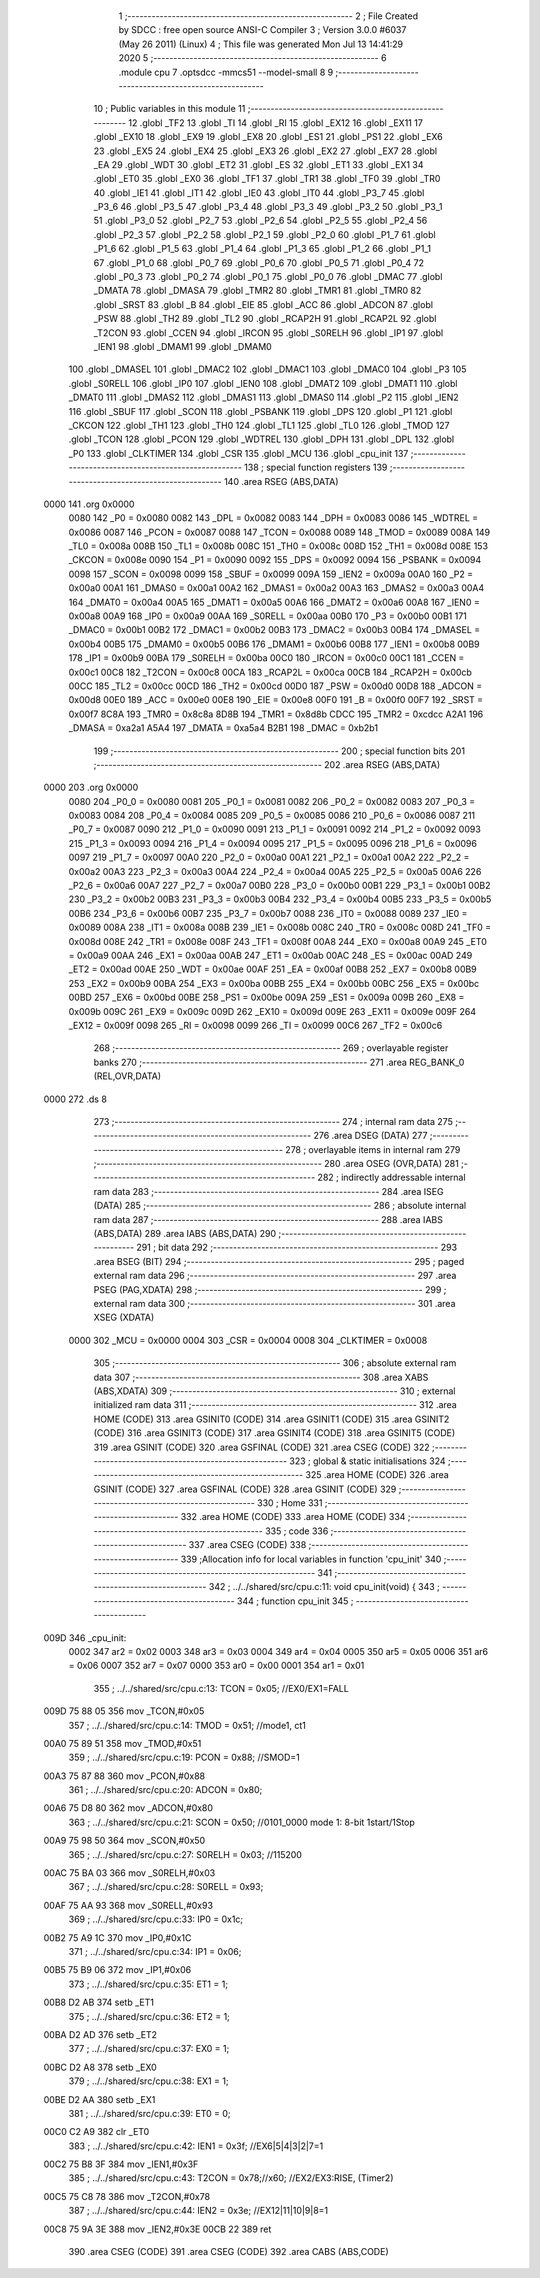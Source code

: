                               1 ;--------------------------------------------------------
                              2 ; File Created by SDCC : free open source ANSI-C Compiler
                              3 ; Version 3.0.0 #6037 (May 26 2011) (Linux)
                              4 ; This file was generated Mon Jul 13 14:41:29 2020
                              5 ;--------------------------------------------------------
                              6 	.module cpu
                              7 	.optsdcc -mmcs51 --model-small
                              8 	
                              9 ;--------------------------------------------------------
                             10 ; Public variables in this module
                             11 ;--------------------------------------------------------
                             12 	.globl _TF2
                             13 	.globl _TI
                             14 	.globl _RI
                             15 	.globl _EX12
                             16 	.globl _EX11
                             17 	.globl _EX10
                             18 	.globl _EX9
                             19 	.globl _EX8
                             20 	.globl _ES1
                             21 	.globl _PS1
                             22 	.globl _EX6
                             23 	.globl _EX5
                             24 	.globl _EX4
                             25 	.globl _EX3
                             26 	.globl _EX2
                             27 	.globl _EX7
                             28 	.globl _EA
                             29 	.globl _WDT
                             30 	.globl _ET2
                             31 	.globl _ES
                             32 	.globl _ET1
                             33 	.globl _EX1
                             34 	.globl _ET0
                             35 	.globl _EX0
                             36 	.globl _TF1
                             37 	.globl _TR1
                             38 	.globl _TF0
                             39 	.globl _TR0
                             40 	.globl _IE1
                             41 	.globl _IT1
                             42 	.globl _IE0
                             43 	.globl _IT0
                             44 	.globl _P3_7
                             45 	.globl _P3_6
                             46 	.globl _P3_5
                             47 	.globl _P3_4
                             48 	.globl _P3_3
                             49 	.globl _P3_2
                             50 	.globl _P3_1
                             51 	.globl _P3_0
                             52 	.globl _P2_7
                             53 	.globl _P2_6
                             54 	.globl _P2_5
                             55 	.globl _P2_4
                             56 	.globl _P2_3
                             57 	.globl _P2_2
                             58 	.globl _P2_1
                             59 	.globl _P2_0
                             60 	.globl _P1_7
                             61 	.globl _P1_6
                             62 	.globl _P1_5
                             63 	.globl _P1_4
                             64 	.globl _P1_3
                             65 	.globl _P1_2
                             66 	.globl _P1_1
                             67 	.globl _P1_0
                             68 	.globl _P0_7
                             69 	.globl _P0_6
                             70 	.globl _P0_5
                             71 	.globl _P0_4
                             72 	.globl _P0_3
                             73 	.globl _P0_2
                             74 	.globl _P0_1
                             75 	.globl _P0_0
                             76 	.globl _DMAC
                             77 	.globl _DMATA
                             78 	.globl _DMASA
                             79 	.globl _TMR2
                             80 	.globl _TMR1
                             81 	.globl _TMR0
                             82 	.globl _SRST
                             83 	.globl _B
                             84 	.globl _EIE
                             85 	.globl _ACC
                             86 	.globl _ADCON
                             87 	.globl _PSW
                             88 	.globl _TH2
                             89 	.globl _TL2
                             90 	.globl _RCAP2H
                             91 	.globl _RCAP2L
                             92 	.globl _T2CON
                             93 	.globl _CCEN
                             94 	.globl _IRCON
                             95 	.globl _S0RELH
                             96 	.globl _IP1
                             97 	.globl _IEN1
                             98 	.globl _DMAM1
                             99 	.globl _DMAM0
                            100 	.globl _DMASEL
                            101 	.globl _DMAC2
                            102 	.globl _DMAC1
                            103 	.globl _DMAC0
                            104 	.globl _P3
                            105 	.globl _S0RELL
                            106 	.globl _IP0
                            107 	.globl _IEN0
                            108 	.globl _DMAT2
                            109 	.globl _DMAT1
                            110 	.globl _DMAT0
                            111 	.globl _DMAS2
                            112 	.globl _DMAS1
                            113 	.globl _DMAS0
                            114 	.globl _P2
                            115 	.globl _IEN2
                            116 	.globl _SBUF
                            117 	.globl _SCON
                            118 	.globl _PSBANK
                            119 	.globl _DPS
                            120 	.globl _P1
                            121 	.globl _CKCON
                            122 	.globl _TH1
                            123 	.globl _TH0
                            124 	.globl _TL1
                            125 	.globl _TL0
                            126 	.globl _TMOD
                            127 	.globl _TCON
                            128 	.globl _PCON
                            129 	.globl _WDTREL
                            130 	.globl _DPH
                            131 	.globl _DPL
                            132 	.globl _P0
                            133 	.globl _CLKTIMER
                            134 	.globl _CSR
                            135 	.globl _MCU
                            136 	.globl _cpu_init
                            137 ;--------------------------------------------------------
                            138 ; special function registers
                            139 ;--------------------------------------------------------
                            140 	.area RSEG    (ABS,DATA)
   0000                     141 	.org 0x0000
                    0080    142 _P0	=	0x0080
                    0082    143 _DPL	=	0x0082
                    0083    144 _DPH	=	0x0083
                    0086    145 _WDTREL	=	0x0086
                    0087    146 _PCON	=	0x0087
                    0088    147 _TCON	=	0x0088
                    0089    148 _TMOD	=	0x0089
                    008A    149 _TL0	=	0x008a
                    008B    150 _TL1	=	0x008b
                    008C    151 _TH0	=	0x008c
                    008D    152 _TH1	=	0x008d
                    008E    153 _CKCON	=	0x008e
                    0090    154 _P1	=	0x0090
                    0092    155 _DPS	=	0x0092
                    0094    156 _PSBANK	=	0x0094
                    0098    157 _SCON	=	0x0098
                    0099    158 _SBUF	=	0x0099
                    009A    159 _IEN2	=	0x009a
                    00A0    160 _P2	=	0x00a0
                    00A1    161 _DMAS0	=	0x00a1
                    00A2    162 _DMAS1	=	0x00a2
                    00A3    163 _DMAS2	=	0x00a3
                    00A4    164 _DMAT0	=	0x00a4
                    00A5    165 _DMAT1	=	0x00a5
                    00A6    166 _DMAT2	=	0x00a6
                    00A8    167 _IEN0	=	0x00a8
                    00A9    168 _IP0	=	0x00a9
                    00AA    169 _S0RELL	=	0x00aa
                    00B0    170 _P3	=	0x00b0
                    00B1    171 _DMAC0	=	0x00b1
                    00B2    172 _DMAC1	=	0x00b2
                    00B3    173 _DMAC2	=	0x00b3
                    00B4    174 _DMASEL	=	0x00b4
                    00B5    175 _DMAM0	=	0x00b5
                    00B6    176 _DMAM1	=	0x00b6
                    00B8    177 _IEN1	=	0x00b8
                    00B9    178 _IP1	=	0x00b9
                    00BA    179 _S0RELH	=	0x00ba
                    00C0    180 _IRCON	=	0x00c0
                    00C1    181 _CCEN	=	0x00c1
                    00C8    182 _T2CON	=	0x00c8
                    00CA    183 _RCAP2L	=	0x00ca
                    00CB    184 _RCAP2H	=	0x00cb
                    00CC    185 _TL2	=	0x00cc
                    00CD    186 _TH2	=	0x00cd
                    00D0    187 _PSW	=	0x00d0
                    00D8    188 _ADCON	=	0x00d8
                    00E0    189 _ACC	=	0x00e0
                    00E8    190 _EIE	=	0x00e8
                    00F0    191 _B	=	0x00f0
                    00F7    192 _SRST	=	0x00f7
                    8C8A    193 _TMR0	=	0x8c8a
                    8D8B    194 _TMR1	=	0x8d8b
                    CDCC    195 _TMR2	=	0xcdcc
                    A2A1    196 _DMASA	=	0xa2a1
                    A5A4    197 _DMATA	=	0xa5a4
                    B2B1    198 _DMAC	=	0xb2b1
                            199 ;--------------------------------------------------------
                            200 ; special function bits
                            201 ;--------------------------------------------------------
                            202 	.area RSEG    (ABS,DATA)
   0000                     203 	.org 0x0000
                    0080    204 _P0_0	=	0x0080
                    0081    205 _P0_1	=	0x0081
                    0082    206 _P0_2	=	0x0082
                    0083    207 _P0_3	=	0x0083
                    0084    208 _P0_4	=	0x0084
                    0085    209 _P0_5	=	0x0085
                    0086    210 _P0_6	=	0x0086
                    0087    211 _P0_7	=	0x0087
                    0090    212 _P1_0	=	0x0090
                    0091    213 _P1_1	=	0x0091
                    0092    214 _P1_2	=	0x0092
                    0093    215 _P1_3	=	0x0093
                    0094    216 _P1_4	=	0x0094
                    0095    217 _P1_5	=	0x0095
                    0096    218 _P1_6	=	0x0096
                    0097    219 _P1_7	=	0x0097
                    00A0    220 _P2_0	=	0x00a0
                    00A1    221 _P2_1	=	0x00a1
                    00A2    222 _P2_2	=	0x00a2
                    00A3    223 _P2_3	=	0x00a3
                    00A4    224 _P2_4	=	0x00a4
                    00A5    225 _P2_5	=	0x00a5
                    00A6    226 _P2_6	=	0x00a6
                    00A7    227 _P2_7	=	0x00a7
                    00B0    228 _P3_0	=	0x00b0
                    00B1    229 _P3_1	=	0x00b1
                    00B2    230 _P3_2	=	0x00b2
                    00B3    231 _P3_3	=	0x00b3
                    00B4    232 _P3_4	=	0x00b4
                    00B5    233 _P3_5	=	0x00b5
                    00B6    234 _P3_6	=	0x00b6
                    00B7    235 _P3_7	=	0x00b7
                    0088    236 _IT0	=	0x0088
                    0089    237 _IE0	=	0x0089
                    008A    238 _IT1	=	0x008a
                    008B    239 _IE1	=	0x008b
                    008C    240 _TR0	=	0x008c
                    008D    241 _TF0	=	0x008d
                    008E    242 _TR1	=	0x008e
                    008F    243 _TF1	=	0x008f
                    00A8    244 _EX0	=	0x00a8
                    00A9    245 _ET0	=	0x00a9
                    00AA    246 _EX1	=	0x00aa
                    00AB    247 _ET1	=	0x00ab
                    00AC    248 _ES	=	0x00ac
                    00AD    249 _ET2	=	0x00ad
                    00AE    250 _WDT	=	0x00ae
                    00AF    251 _EA	=	0x00af
                    00B8    252 _EX7	=	0x00b8
                    00B9    253 _EX2	=	0x00b9
                    00BA    254 _EX3	=	0x00ba
                    00BB    255 _EX4	=	0x00bb
                    00BC    256 _EX5	=	0x00bc
                    00BD    257 _EX6	=	0x00bd
                    00BE    258 _PS1	=	0x00be
                    009A    259 _ES1	=	0x009a
                    009B    260 _EX8	=	0x009b
                    009C    261 _EX9	=	0x009c
                    009D    262 _EX10	=	0x009d
                    009E    263 _EX11	=	0x009e
                    009F    264 _EX12	=	0x009f
                    0098    265 _RI	=	0x0098
                    0099    266 _TI	=	0x0099
                    00C6    267 _TF2	=	0x00c6
                            268 ;--------------------------------------------------------
                            269 ; overlayable register banks
                            270 ;--------------------------------------------------------
                            271 	.area REG_BANK_0	(REL,OVR,DATA)
   0000                     272 	.ds 8
                            273 ;--------------------------------------------------------
                            274 ; internal ram data
                            275 ;--------------------------------------------------------
                            276 	.area DSEG    (DATA)
                            277 ;--------------------------------------------------------
                            278 ; overlayable items in internal ram 
                            279 ;--------------------------------------------------------
                            280 	.area OSEG    (OVR,DATA)
                            281 ;--------------------------------------------------------
                            282 ; indirectly addressable internal ram data
                            283 ;--------------------------------------------------------
                            284 	.area ISEG    (DATA)
                            285 ;--------------------------------------------------------
                            286 ; absolute internal ram data
                            287 ;--------------------------------------------------------
                            288 	.area IABS    (ABS,DATA)
                            289 	.area IABS    (ABS,DATA)
                            290 ;--------------------------------------------------------
                            291 ; bit data
                            292 ;--------------------------------------------------------
                            293 	.area BSEG    (BIT)
                            294 ;--------------------------------------------------------
                            295 ; paged external ram data
                            296 ;--------------------------------------------------------
                            297 	.area PSEG    (PAG,XDATA)
                            298 ;--------------------------------------------------------
                            299 ; external ram data
                            300 ;--------------------------------------------------------
                            301 	.area XSEG    (XDATA)
                    0000    302 _MCU	=	0x0000
                    0004    303 _CSR	=	0x0004
                    0008    304 _CLKTIMER	=	0x0008
                            305 ;--------------------------------------------------------
                            306 ; absolute external ram data
                            307 ;--------------------------------------------------------
                            308 	.area XABS    (ABS,XDATA)
                            309 ;--------------------------------------------------------
                            310 ; external initialized ram data
                            311 ;--------------------------------------------------------
                            312 	.area HOME    (CODE)
                            313 	.area GSINIT0 (CODE)
                            314 	.area GSINIT1 (CODE)
                            315 	.area GSINIT2 (CODE)
                            316 	.area GSINIT3 (CODE)
                            317 	.area GSINIT4 (CODE)
                            318 	.area GSINIT5 (CODE)
                            319 	.area GSINIT  (CODE)
                            320 	.area GSFINAL (CODE)
                            321 	.area CSEG    (CODE)
                            322 ;--------------------------------------------------------
                            323 ; global & static initialisations
                            324 ;--------------------------------------------------------
                            325 	.area HOME    (CODE)
                            326 	.area GSINIT  (CODE)
                            327 	.area GSFINAL (CODE)
                            328 	.area GSINIT  (CODE)
                            329 ;--------------------------------------------------------
                            330 ; Home
                            331 ;--------------------------------------------------------
                            332 	.area HOME    (CODE)
                            333 	.area HOME    (CODE)
                            334 ;--------------------------------------------------------
                            335 ; code
                            336 ;--------------------------------------------------------
                            337 	.area CSEG    (CODE)
                            338 ;------------------------------------------------------------
                            339 ;Allocation info for local variables in function 'cpu_init'
                            340 ;------------------------------------------------------------
                            341 ;------------------------------------------------------------
                            342 ;	../../shared/src/cpu.c:11: void cpu_init(void) {
                            343 ;	-----------------------------------------
                            344 ;	 function cpu_init
                            345 ;	-----------------------------------------
   009D                     346 _cpu_init:
                    0002    347 	ar2 = 0x02
                    0003    348 	ar3 = 0x03
                    0004    349 	ar4 = 0x04
                    0005    350 	ar5 = 0x05
                    0006    351 	ar6 = 0x06
                    0007    352 	ar7 = 0x07
                    0000    353 	ar0 = 0x00
                    0001    354 	ar1 = 0x01
                            355 ;	../../shared/src/cpu.c:13: TCON  = 0x05; //EX0/EX1=FALL
   009D 75 88 05            356 	mov	_TCON,#0x05
                            357 ;	../../shared/src/cpu.c:14: TMOD  = 0x51; //mode1, ct1 
   00A0 75 89 51            358 	mov	_TMOD,#0x51
                            359 ;	../../shared/src/cpu.c:19: PCON = 0x88; //SMOD=1
   00A3 75 87 88            360 	mov	_PCON,#0x88
                            361 ;	../../shared/src/cpu.c:20: ADCON = 0x80;
   00A6 75 D8 80            362 	mov	_ADCON,#0x80
                            363 ;	../../shared/src/cpu.c:21: SCON = 0x50; //0101_0000  mode 1: 8-bit 1start/1Stop
   00A9 75 98 50            364 	mov	_SCON,#0x50
                            365 ;	../../shared/src/cpu.c:27: S0RELH = 0x03; //115200
   00AC 75 BA 03            366 	mov	_S0RELH,#0x03
                            367 ;	../../shared/src/cpu.c:28: S0RELL = 0x93; 
   00AF 75 AA 93            368 	mov	_S0RELL,#0x93
                            369 ;	../../shared/src/cpu.c:33: IP0   = 0x1c; 
   00B2 75 A9 1C            370 	mov	_IP0,#0x1C
                            371 ;	../../shared/src/cpu.c:34: IP1   = 0x06;
   00B5 75 B9 06            372 	mov	_IP1,#0x06
                            373 ;	../../shared/src/cpu.c:35: ET1   = 1;
   00B8 D2 AB               374 	setb	_ET1
                            375 ;	../../shared/src/cpu.c:36: ET2   = 1;
   00BA D2 AD               376 	setb	_ET2
                            377 ;	../../shared/src/cpu.c:37: EX0   = 1;
   00BC D2 A8               378 	setb	_EX0
                            379 ;	../../shared/src/cpu.c:38: EX1   = 1;
   00BE D2 AA               380 	setb	_EX1
                            381 ;	../../shared/src/cpu.c:39: ET0   = 0;
   00C0 C2 A9               382 	clr	_ET0
                            383 ;	../../shared/src/cpu.c:42: IEN1  = 0x3f; //EX6|5|4|3|2|7=1
   00C2 75 B8 3F            384 	mov	_IEN1,#0x3F
                            385 ;	../../shared/src/cpu.c:43: T2CON = 0x78;//x60; //EX2/EX3:RISE, (Timer2)
   00C5 75 C8 78            386 	mov	_T2CON,#0x78
                            387 ;	../../shared/src/cpu.c:44: IEN2  = 0x3e; //EX12|11|10|9|8=1
   00C8 75 9A 3E            388 	mov	_IEN2,#0x3E
   00CB 22                  389 	ret
                            390 	.area CSEG    (CODE)
                            391 	.area CSEG    (CODE)
                            392 	.area CABS    (ABS,CODE)
